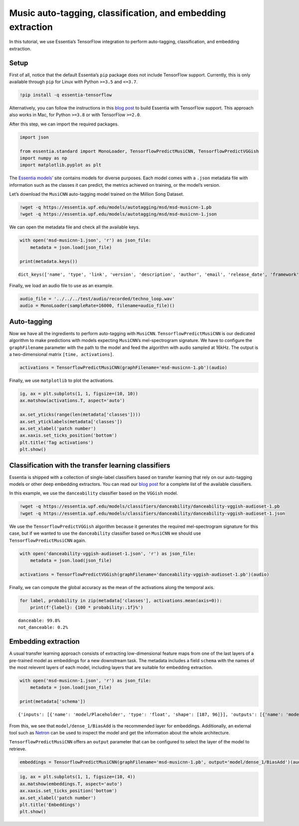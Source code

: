 Music auto-tagging, classification, and embedding extraction
============================================================

In this tutorial, we use Essentia’s TensorFlow integration to perform
auto-tagging, classification, and embedding extraction.

Setup
-----

First of all, notice that the default Essentia’s ``pip`` package does
not include TensorFlow support. Currently, this is only available
through ``pip`` for Linux with Python ``>=3.5`` and ``<=3.7``.

.. code:: ipython3

    !pip install -q essentia-tensorflow

Alternatively, you can follow the instructions in this `blog
post <https://mtg.github.io/essentia-labs/news/tensorflow/2019/10/19/tensorflow-models-in-essentia/>`__
to build Essentia with TensorFlow support. This approach also works in
Mac, for Python ``>=3.8`` or with TensorFlow ``>=2.0``.

After this step, we can import the required packages.

.. code:: ipython3

    import json
    
    from essentia.standard import MonoLoader, TensorflowPredictMusiCNN, TensorflowPredictVGGish
    import numpy as np
    import matplotlib.pyplot as plt

The `Essentia models <https://essentia.upf.edu/models.html>`__\ ’ site
contains models for diverse purposes. Each model comes with a ``.json``
metadata file with information such as the classes it can predict, the
metrics achieved on training, or the model’s version.

Let’s download the ``MusiCNN`` auto-tagging model trained on the Million
Song Dataset.

.. code:: ipython3

    !wget -q https://essentia.upf.edu/models/autotagging/msd/msd-musicnn-1.pb
    !wget -q https://essentia.upf.edu/models/autotagging/msd/msd-musicnn-1.json

We can open the metadata file and check all the available keys.

.. code:: ipython3

    with open('msd-musicnn-1.json', 'r') as json_file:
        metadata = json.load(json_file)
    
    print(metadata.keys())


.. parsed-literal::

    dict_keys(['name', 'type', 'link', 'version', 'description', 'author', 'email', 'release_date', 'framework', 'framework_version', 'classes', 'model_types', 'dataset', 'schema', 'citation'])


Finally, we load an audio file to use as an example.

.. code:: ipython3

    audio_file = '../../../test/audio/recorded/techno_loop.wav'
    audio = MonoLoader(sampleRate=16000, filename=audio_file)()

Auto-tagging
------------

Now we have all the ingredients to perform auto-tagging with
``MusiCNN``. ``TensorflowPredictMusiCNN`` is our dedicated algorithm to
make predictions with models expecting ``MusiCNN``\ ’s mel-spectrogram
signature. We have to configure the ``graphFilename`` parameter with the
path to the model and feed the algorithm with audio sampled at 16kHz.
The output is a two-dimensional matrix ``[time, activations]``.

.. code:: ipython3

    activations = TensorflowPredictMusiCNN(graphFilename='msd-musicnn-1.pb')(audio)

Finally, we use ``matplotlib`` to plot the activations.

.. code:: ipython3

    ig, ax = plt.subplots(1, 1, figsize=(10, 10))
    ax.matshow(activations.T, aspect='auto')
    
    ax.set_yticks(range(len(metadata['classes'])))
    ax.set_yticklabels(metadata['classes'])
    ax.set_xlabel('patch number')
    ax.xaxis.set_ticks_position('bottom')
    plt.title('Tag activations')
    plt.show()



.. image:: tutorial_tensorflow_auto-tagging_classification_embeddings_files/tutorial_tensorflow_auto-tagging_classification_embeddings_13_0.svg


Classification with the transfer learning classifiers
-----------------------------------------------------

Essentia is shipped with a collection of single-label classifiers based
on transfer learning that rely on our auto-tagging models or other deep
embedding extractors. You can read our `blog
post <https://mtg.github.io/essentia-labs/news/tensorflow/2020/01/16/tensorflow-models-released/>`__
for a complete list of the available classifiers.

In this example, we use the ``danceability`` classifier based on the
``VGGish`` model.

.. code:: ipython3

    !wget -q https://essentia.upf.edu/models/classifiers/danceability/danceability-vggish-audioset-1.pb
    !wget -q https://essentia.upf.edu/models/classifiers/danceability/danceability-vggish-audioset-1.json

We use the ``TensorflowPredictVGGish`` algorithm because it generates
the required mel-spectrogram signature for this case, but if we wanted
to use the ``danceability`` classifier based on ``MusiCNN`` we should
use ``TensorflowPredictMusiCNN`` again.

.. code:: ipython3

    with open('danceability-vggish-audioset-1.json', 'r') as json_file:
        metadata = json.load(json_file)
    
    activations = TensorflowPredictVGGish(graphFilename='danceability-vggish-audioset-1.pb')(audio)

Finally, we can compute the global accuracy as the mean of the
activations along the temporal axis.

.. code:: ipython3

    for label, probability in zip(metadata['classes'], activations.mean(axis=0)):
        print(f'{label}: {100 * probability:.1f}%')


.. parsed-literal::

    danceable: 99.8%
    not_danceable: 0.2%


Embedding extraction
--------------------

A usual transfer learning approach consists of extracting
low-dimensional feature maps from one of the last layers of a
pre-trained model as embeddings for a new downstream task. The metadata
includes a field ``schema`` with the names of the most relevent layers
of each model, including layers that are suitable for embedding
extraction.

.. code:: ipython3

    with open('msd-musicnn-1.json', 'r') as json_file:
        metadata = json.load(json_file)
    
    print(metadata['schema'])


.. parsed-literal::

    {'inputs': [{'name': 'model/Placeholder', 'type': 'float', 'shape': [187, 96]}], 'outputs': [{'name': 'model/Sigmoid', 'type': 'float', 'shape': [1, 50], 'op': 'Sigmoid'}, {'name': 'model/dense_1/BiasAdd', 'type': 'float', 'shape': [1, 50], 'op': 'fully connected', 'description': 'logits'}, {'name': 'model/dense/BiasAdd', 'type': 'float', 'shape': [1, 200], 'op': 'fully connected', 'description': 'embeddings'}]}


From this, we see that ``model/dense_1/BiasAdd`` is the recommended
layer for embeddings. Additionally, an external tool such as
`Netron <https://netron.app/>`__ can be used to inspect the model and
get the information about the whole architecture.

``TensorflowPredictMusiCNN`` offers an ``output`` parameter that can be
configured to select the layer of the model to retrieve.

.. code:: ipython3

    embeddings = TensorflowPredictMusiCNN(graphFilename='msd-musicnn-1.pb', output='model/dense_1/BiasAdd')(audio)

.. code:: ipython3

    ig, ax = plt.subplots(1, 1, figsize=(10, 4))
    ax.matshow(embeddings.T, aspect='auto')
    ax.xaxis.set_ticks_position('bottom')
    ax.set_xlabel('patch number')
    plt.title('Embeddings')
    plt.show()



.. image:: tutorial_tensorflow_auto-tagging_classification_embeddings_files/tutorial_tensorflow_auto-tagging_classification_embeddings_24_0.png


